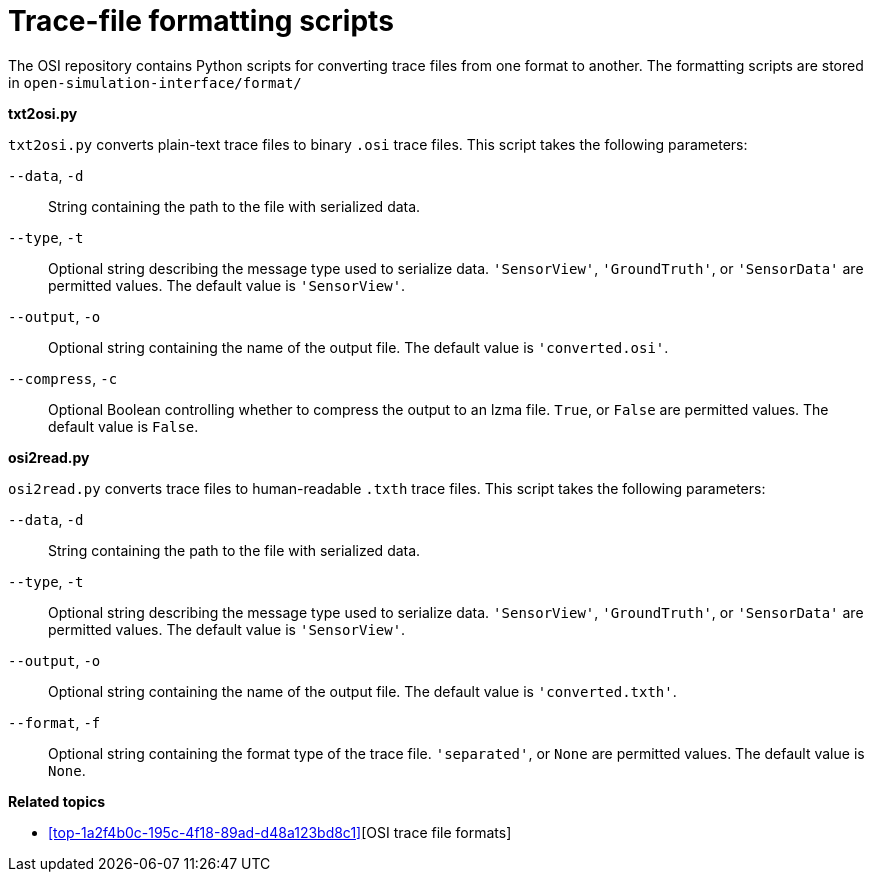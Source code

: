 = Trace-file formatting scripts

The OSI repository contains Python scripts for converting trace files from one format to another.
The formatting scripts are stored in `open-simulation-interface/format/`

**txt2osi.py**

`txt2osi.py` converts plain-text trace files to binary `.osi` trace files.
This script takes the following parameters:

`--data`, `-d`::
String containing the path to the file with serialized data.

`--type`, `-t`::
Optional string describing the message type used to serialize data.
`'SensorView'`, `'GroundTruth'`, or `'SensorData'` are permitted values.
The default value is `'SensorView'`.

`--output`, `-o`::
Optional string containing the name of the output file.
The default value is `'converted.osi'`.

`--compress`, `-c`::
Optional Boolean controlling whether to compress the output to an lzma file.
`True`, or `False` are permitted values.
The default value is `False`.

**osi2read.py**

`osi2read.py` converts trace files to human-readable `.txth` trace files.
This script takes the following parameters:

`--data`, `-d`::
String containing the path to the file with serialized data.

`--type`, `-t`::
Optional string describing the message type used to serialize data.
`'SensorView'`, `'GroundTruth'`, or `'SensorData'` are permitted values.
The default value is `'SensorView'`.

`--output`, `-o`::
Optional string containing the name of the output file.
The default value is `'converted.txth'`.

`--format`, `-f`::
Optional string containing the format type of the trace file.
`'separated'`, or `None` are permitted values.
The default value is `None`.

**Related topics**

* <<#top-1a2f4b0c-195c-4f18-89ad-d48a123bd8c1>>[OSI trace file formats]